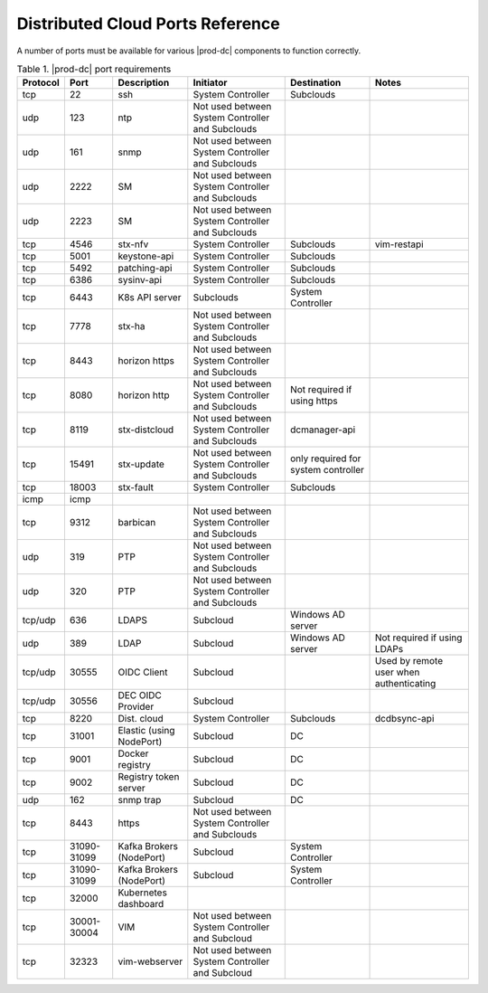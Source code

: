 
.. sac1584464416105
.. _distributed-cloud-ports-reference:

=================================
Distributed Cloud Ports Reference
=================================

A number of ports must be available for various |prod-dc| components to
function correctly.


.. _distributed-cloud-ports-reference-table-mxl-qhh-blb:


.. table:: Table 1. |prod-dc| port requirements
    :widths: auto

    +----------+-------+----------------------------+--------------------------------------------------+-------------------------------------+-----------------------------------------+
    | Protocol | Port  | Description                | Initiator                                        | Destination                         | Notes                                   |
    +==========+=======+============================+==================================================+=====================================+=========================================+
    | tcp      | 22    | ssh                        | System Controller                                | Subclouds                           |                                         |
    +----------+-------+----------------------------+--------------------------------------------------+-------------------------------------+-----------------------------------------+
    | udp      | 123   | ntp                        | Not used between System Controller and Subclouds |                                     |                                         |
    +----------+-------+----------------------------+--------------------------------------------------+-------------------------------------+-----------------------------------------+
    | udp      | 161   | snmp                       | Not used between System Controller and Subclouds |                                     |                                         |
    +----------+-------+----------------------------+--------------------------------------------------+-------------------------------------+-----------------------------------------+
    | udp      | 2222  | SM                         | Not used between System Controller and Subclouds |                                     |                                         |
    +----------+-------+----------------------------+--------------------------------------------------+-------------------------------------+-----------------------------------------+
    | udp      | 2223  | SM                         | Not used between System Controller and Subclouds |                                     |                                         |
    +----------+-------+----------------------------+--------------------------------------------------+-------------------------------------+-----------------------------------------+
    | tcp      | 4546  | stx-nfv                    | System Controller                                | Subclouds                           | vim-restapi                             |
    +----------+-------+----------------------------+--------------------------------------------------+-------------------------------------+-----------------------------------------+
    | tcp      | 5001  | keystone-api               | System Controller                                | Subclouds                           |                                         |
    +----------+-------+----------------------------+--------------------------------------------------+-------------------------------------+-----------------------------------------+
    | tcp      | 5492  | patching-api               | System Controller                                | Subclouds                           |                                         |
    +----------+-------+----------------------------+--------------------------------------------------+-------------------------------------+-----------------------------------------+
    | tcp      | 6386  | sysinv-api                 | System Controller                                | Subclouds                           |                                         |
    +----------+-------+----------------------------+--------------------------------------------------+-------------------------------------+-----------------------------------------+
    | tcp      | 6443  | K8s API server             | Subclouds                                        | System Controller                   |                                         |
    +----------+-------+----------------------------+--------------------------------------------------+-------------------------------------+-----------------------------------------+
    | tcp      | 7778  | stx-ha                     | Not used between System Controller and Subclouds |                                     |                                         |
    +----------+-------+----------------------------+--------------------------------------------------+-------------------------------------+-----------------------------------------+
    | tcp      | 8443  | horizon https              | Not used between System Controller and Subclouds |                                     |                                         |
    +----------+-------+----------------------------+--------------------------------------------------+-------------------------------------+-----------------------------------------+
    | tcp      | 8080  | horizon http               | Not used between System Controller and Subclouds | Not required if using https         |                                         |
    +----------+-------+----------------------------+--------------------------------------------------+-------------------------------------+-----------------------------------------+
    | tcp      | 8119  | stx-distcloud              | Not used between System Controller and Subclouds | dcmanager-api                       |                                         |
    +----------+-------+----------------------------+--------------------------------------------------+-------------------------------------+-----------------------------------------+
    | tcp      | 15491 | stx-update                 | Not used between System Controller and Subclouds | only required for system controller |                                         |
    +----------+-------+----------------------------+--------------------------------------------------+-------------------------------------+-----------------------------------------+
    | tcp      | 18003 | stx-fault                  | System Controller                                | Subclouds                           |                                         |
    +----------+-------+----------------------------+--------------------------------------------------+-------------------------------------+-----------------------------------------+
    | icmp     | icmp  |                            |                                                  |                                     |                                         |
    +----------+-------+----------------------------+--------------------------------------------------+-------------------------------------+-----------------------------------------+
    | tcp      | 9312  | barbican                   | Not used between System Controller and Subclouds |                                     |                                         |
    +----------+-------+----------------------------+--------------------------------------------------+-------------------------------------+-----------------------------------------+
    | udp      | 319   | PTP                        | Not used between System Controller and Subclouds |                                     |                                         |
    +----------+-------+----------------------------+--------------------------------------------------+-------------------------------------+-----------------------------------------+
    | udp      | 320   | PTP                        | Not used between System Controller and Subclouds |                                     |                                         |
    +----------+-------+----------------------------+--------------------------------------------------+-------------------------------------+-----------------------------------------+
    | tcp/udp  | 636   | LDAPS                      | Subcloud                                         | Windows AD server                   |                                         |
    +----------+-------+----------------------------+--------------------------------------------------+-------------------------------------+-----------------------------------------+
    | udp      | 389   | LDAP                       | Subcloud                                         | Windows AD server                   | Not required if using LDAPs             |
    +----------+-------+----------------------------+--------------------------------------------------+-------------------------------------+-----------------------------------------+
    | tcp/udp  | 30555 | OIDC Client                | Subcloud                                         |                                     | Used by remote user when authenticating |
    +----------+-------+----------------------------+--------------------------------------------------+-------------------------------------+-----------------------------------------+
    | tcp/udp  | 30556 | DEC OIDC Provider          | Subcloud                                         |                                     |                                         |
    +----------+-------+----------------------------+--------------------------------------------------+-------------------------------------+-----------------------------------------+
    | tcp      | 8220  | Dist. cloud                | System Controller                                | Subclouds                           | dcdbsync-api                            |
    +----------+-------+----------------------------+--------------------------------------------------+-------------------------------------+-----------------------------------------+
    | tcp      | 31001 | Elastic \(using NodePort\) | Subcloud                                         | DC                                  |                                         |
    +----------+-------+----------------------------+--------------------------------------------------+-------------------------------------+-----------------------------------------+
    | tcp      | 9001  | Docker registry            | Subcloud                                         | DC                                  |                                         |
    +----------+-------+----------------------------+--------------------------------------------------+-------------------------------------+-----------------------------------------+
    | tcp      | 9002  | Registry token server      | Subcloud                                         | DC                                  |                                         |
    +----------+-------+----------------------------+--------------------------------------------------+-------------------------------------+-----------------------------------------+
    | udp      | 162   | snmp trap                  | Subcloud                                         | DC                                  |                                         |
    +----------+-------+----------------------------+--------------------------------------------------+-------------------------------------+-----------------------------------------+
    | tcp      | 8443  | https                      | Not used between System Controller and Subclouds |                                     |                                         |
    +----------+-------+----------------------------+--------------------------------------------------+-------------------------------------+-----------------------------------------+
    | tcp      | 31090-| Kafka Brokers (NodePort)   | Subcloud                                         | System Controller                   |                                         |
    |          | 31099 |                            |                                                  |                                     |                                         |
    +----------+-------+----------------------------+--------------------------------------------------+-------------------------------------+-----------------------------------------+
    | tcp      | 31090-| Kafka Brokers (NodePort)   | Subcloud                                         | System Controller                   |                                         |
    |          | 31099 |                            |                                                  |                                     |                                         |
    +----------+-------+----------------------------+--------------------------------------------------+-------------------------------------+-----------------------------------------+
    | tcp      | 32000 | Kubernetes dashboard       |                                                  |                                     |                                         |
    +----------+-------+----------------------------+--------------------------------------------------+-------------------------------------+-----------------------------------------+
    | tcp      | 30001-| VIM                        | Not used between System Controller and Subcloud  |                                     |                                         |
    |          | 30004 |                            |                                                  |                                     |                                         |
    +----------+-------+----------------------------+--------------------------------------------------+-------------------------------------+-----------------------------------------+
    | tcp      | 32323 | vim-webserver              | Not used between System Controller and Subcloud  |                                     |                                         |
    +----------+-------+----------------------------+--------------------------------------------------+-------------------------------------+-----------------------------------------+